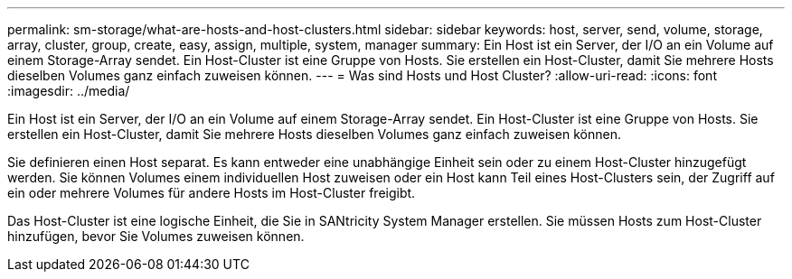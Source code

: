---
permalink: sm-storage/what-are-hosts-and-host-clusters.html 
sidebar: sidebar 
keywords: host, server, send, volume, storage, array, cluster, group, create, easy, assign, multiple, system, manager 
summary: Ein Host ist ein Server, der I/O an ein Volume auf einem Storage-Array sendet. Ein Host-Cluster ist eine Gruppe von Hosts. Sie erstellen ein Host-Cluster, damit Sie mehrere Hosts dieselben Volumes ganz einfach zuweisen können. 
---
= Was sind Hosts und Host Cluster?
:allow-uri-read: 
:icons: font
:imagesdir: ../media/


[role="lead"]
Ein Host ist ein Server, der I/O an ein Volume auf einem Storage-Array sendet. Ein Host-Cluster ist eine Gruppe von Hosts. Sie erstellen ein Host-Cluster, damit Sie mehrere Hosts dieselben Volumes ganz einfach zuweisen können.

Sie definieren einen Host separat. Es kann entweder eine unabhängige Einheit sein oder zu einem Host-Cluster hinzugefügt werden. Sie können Volumes einem individuellen Host zuweisen oder ein Host kann Teil eines Host-Clusters sein, der Zugriff auf ein oder mehrere Volumes für andere Hosts im Host-Cluster freigibt.

Das Host-Cluster ist eine logische Einheit, die Sie in SANtricity System Manager erstellen. Sie müssen Hosts zum Host-Cluster hinzufügen, bevor Sie Volumes zuweisen können.
